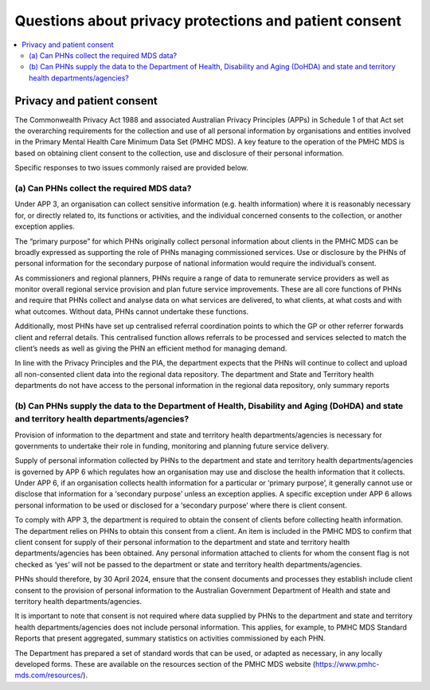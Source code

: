 .. _privacy_FAQs:


Questions about privacy protections and patient consent
-------------------------------------------------------

.. contents::
   :local:
   :depth: 2

Privacy and patient consent
^^^^^^^^^^^^^^^^^^^^^^^^^^^

The Commonwealth Privacy Act 1988 and associated Australian Privacy Principles (APPs)
in Schedule 1 of that Act set the overarching requirements for the collection and
use of all personal information by organisations and entities involved in the
Primary Mental Health Care Minimum Data Set (PMHC MDS).  A key feature to the
operation of the PMHC MDS is based on obtaining client consent to the collection,
use and disclosure of their personal information.

Specific responses to two issues commonly raised are provided below.

(a) Can PHNs collect the required MDS data?
~~~~~~~~~~~~~~~~~~~~~~~~~~~~~~~~~~~~~~~~~~~

Under APP 3, an organisation can collect sensitive information (e.g. health information) where it is
reasonably necessary for, or directly related to, its functions or activities, and the individual
concerned consents to the collection, or another exception applies.

The “primary purpose” for which PHNs originally collect personal information about clients in the
PMHC MDS can be broadly expressed as supporting the role of PHNs managing commissioned
services. Use or disclosure by the PHNs of personal information for the secondary purpose of national
information would require the individual’s consent.

As commissioners and regional planners, PHNs require a range of data to remunerate service
providers as well as monitor overall regional service provision and plan future service improvements.
These are all core functions of PHNs and require that PHNs collect and analyse data on what services
are delivered, to what clients, at what costs and with what outcomes. Without data, PHNs cannot
undertake these functions.

Additionally, most PHNs have set up centralised referral coordination points to which the GP or other
referrer forwards client and referral details. This centralised function allows referrals to be processed
and services selected to match the client’s needs as well as giving the PHN an efficient method for
managing demand.

In line with the Privacy Principles and the PIA, the department expects that the PHNs will continue to
collect and upload all non-consented client data into the regional data repository. The department
and State and Territory health departments do not have access to the personal information in the
regional data repository, only summary reports

(b) Can PHNs supply the data to the Department of Health, Disability and Aging (DoHDA) and state and territory health departments/agencies?
~~~~~~~~~~~~~~~~~~~~~~~~~~~~~~~~~~~~~~~~~~~~~~~~~~~~~~~~~~~~~~~~~~~~~~~~~~~~~~~~~~~~~~~~~~~~~~~~~~~~~~~~~~~~~~~~~~~~~~~~~~~~~~~~~~~~~~~~~~~

Provision of information to the department and state and territory health departments/agencies is
necessary for governments to undertake their role in funding, monitoring and planning future service
delivery.

Supply of personal information collected by PHNs to the department and state and territory health
departments/agencies is governed by APP 6 which regulates how an organisation may use and
disclose the health information that it collects. Under APP 6, if an organisation collects health
information for a particular or ‘primary purpose’, it generally cannot use or disclose that information
for a ‘secondary purpose’ unless an exception applies. A specific exception under APP 6 allows
personal information to be used or disclosed for a ‘secondary purpose’ where there is client consent.

To comply with APP 3, the department is required to obtain the consent of clients before collecting
health information. The department relies on PHNs to obtain this consent from a client. An item is
included in the PMHC MDS to confirm that client consent for supply of their personal information to
the department and state and territory health departments/agencies has been obtained. Any
personal information attached to clients for whom the consent flag is not checked as ‘yes’ will not be
passed to the department or state and territory health departments/agencies.

PHNs should therefore, by 30 April 2024, ensure that the consent documents and processes they
establish include client consent to the provision of personal information to the Australian
Government Department of Health and state and territory health departments/agencies.

It is important to note that consent is not required where data supplied by PHNs to the department
and state and territory health departments/agencies does not include personal information. This
applies, for example, to PMHC MDS Standard Reports that present aggregated, summary statistics on
activities commissioned by each PHN.

The Department has prepared a set of standard words that can be used, or adapted
as necessary, in any locally developed forms. These are available on the resources
section of the PMHC MDS website (https://www.pmhc-mds.com/resources/).